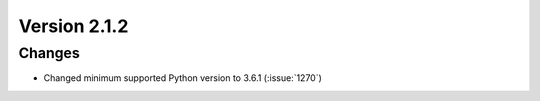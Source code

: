 Version 2.1.2
=============

Changes
-------

* Changed minimum supported Python version to 3.6.1 (:issue:`1270`)
